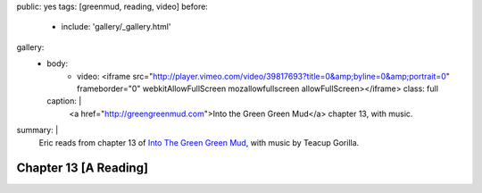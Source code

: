 public: yes
tags: [greenmud, reading, video]
before:
  - include: 'gallery/_gallery.html'
gallery:
  - body:
      - video: <iframe src="http://player.vimeo.com/video/39817693?title=0&amp;byline=0&amp;portrait=0" frameborder="0" webkitAllowFullScreen mozallowfullscreen allowFullScreen></iframe>
        class: full
    caption: |
      <a href="http://greengreenmud.com">Into the Green Green Mud</a>
      chapter 13, with music.

summary: |
  Eric reads from chapter 13 of
  `Into The Green Green Mud`_,
  with music by Teacup Gorilla.

  .. _Into The Green Green Mud: http://greengreenmud.com


Chapter 13 [A Reading]
======================
